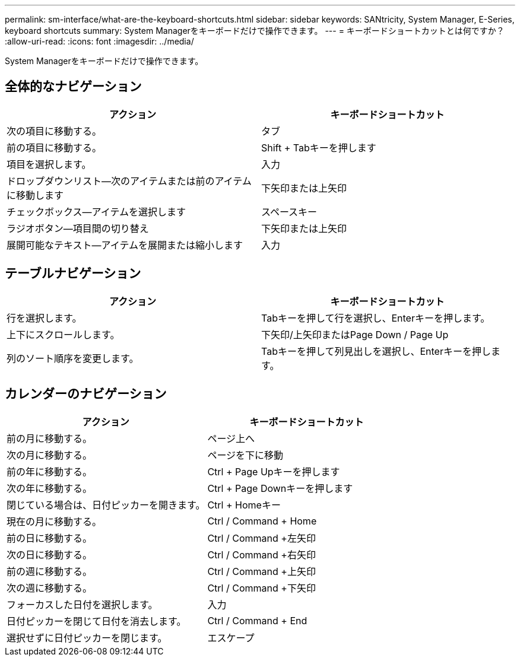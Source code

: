 ---
permalink: sm-interface/what-are-the-keyboard-shortcuts.html 
sidebar: sidebar 
keywords: SANtricity, System Manager, E-Series, keyboard shortcuts 
summary: System Managerをキーボードだけで操作できます。 
---
= キーボードショートカットとは何ですか？
:allow-uri-read: 
:icons: font
:imagesdir: ../media/


[role="lead"]
System Managerをキーボードだけで操作できます。



== 全体的なナビゲーション

[cols="1a,1a"]
|===
| アクション | キーボードショートカット 


 a| 
次の項目に移動する。
 a| 
タブ



 a| 
前の項目に移動する。
 a| 
Shift + Tabキーを押します



 a| 
項目を選択します。
 a| 
入力



 a| 
ドロップダウンリスト--次のアイテムまたは前のアイテムに移動します
 a| 
下矢印または上矢印



 a| 
チェックボックス--アイテムを選択します
 a| 
スペースキー



 a| 
ラジオボタン--項目間の切り替え
 a| 
下矢印または上矢印



 a| 
展開可能なテキスト--アイテムを展開または縮小します
 a| 
入力

|===


== テーブルナビゲーション

[cols="1a,1a"]
|===
| アクション | キーボードショートカット 


 a| 
行を選択します。
 a| 
Tabキーを押して行を選択し、Enterキーを押します。



 a| 
上下にスクロールします。
 a| 
下矢印/上矢印またはPage Down / Page Up



 a| 
列のソート順序を変更します。
 a| 
Tabキーを押して列見出しを選択し、Enterキーを押します。

|===


== カレンダーのナビゲーション

[cols="1a,1a"]
|===
| アクション | キーボードショートカット 


 a| 
前の月に移動する。
 a| 
ページ上へ



 a| 
次の月に移動する。
 a| 
ページを下に移動



 a| 
前の年に移動する。
 a| 
Ctrl + Page Upキーを押します



 a| 
次の年に移動する。
 a| 
Ctrl + Page Downキーを押します



 a| 
閉じている場合は、日付ピッカーを開きます。
 a| 
Ctrl + Homeキー



 a| 
現在の月に移動する。
 a| 
Ctrl / Command + Home



 a| 
前の日に移動する。
 a| 
Ctrl / Command +左矢印



 a| 
次の日に移動する。
 a| 
Ctrl / Command +右矢印



 a| 
前の週に移動する。
 a| 
Ctrl / Command +上矢印



 a| 
次の週に移動する。
 a| 
Ctrl / Command +下矢印



 a| 
フォーカスした日付を選択します。
 a| 
入力



 a| 
日付ピッカーを閉じて日付を消去します。
 a| 
Ctrl / Command + End



 a| 
選択せずに日付ピッカーを閉じます。
 a| 
エスケープ

|===
